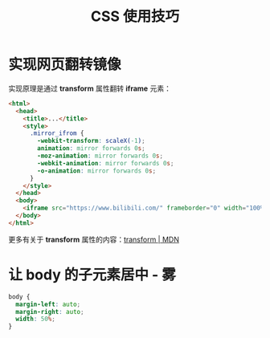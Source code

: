 #+TITLE:      CSS 使用技巧

* 目录                                                    :TOC_4_gh:noexport:
- [[#实现网页翻转镜像][实现网页翻转镜像]]
- [[#让-body-的子元素居中---雾][让 body 的子元素居中 - 雾]]

* 实现网页翻转镜像
  实现原理是通过 *transform* 属性翻转 *iframe* 元素：
  #+BEGIN_SRC html
    <html>
      <head>
        <title>...</title>
        <style>
          .mirror_ifrom {
            -webkit-transform: scaleX(-1);
            animation: mirror forwards 0s;
            -moz-animation: mirror forwards 0s;
            -webkit-animation: mirror forwards 0s;
            -o-animation: mirror forwards 0s;
          }
        </style>
      </head>
      <body>
        <iframe src="https://www.bilibili.com/" frameborder="0" width="100%" height="100%" class="mirror_ifrom"></iframe>
      </body>
    </html>
  #+END_SRC

  更多有关于 *transform* 属性的内容：[[https://developer.mozilla.org/zh-CN/docs/Web/CSS/transform][transform | MDN]]

* 让 body 的子元素居中 - 雾
  #+BEGIN_SRC css
    body {
      margin-left: auto;
      margin-right: auto;
      width: 50%;
    }
  #+END_SRC

